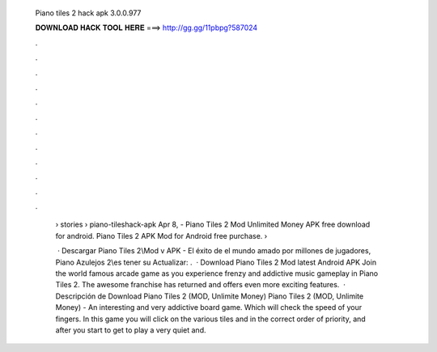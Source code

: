  Piano tiles 2 hack apk 3.0.0.977
  
  
  
  𝐃𝐎𝐖𝐍𝐋𝐎𝐀𝐃 𝐇𝐀𝐂𝐊 𝐓𝐎𝐎𝐋 𝐇𝐄𝐑𝐄 ===> http://gg.gg/11pbpg?587024
  
  
  
  .
  
  
  
  .
  
  
  
  .
  
  
  
  .
  
  
  
  .
  
  
  
  .
  
  
  
  .
  
  
  
  .
  
  
  
  .
  
  
  
  .
  
  
  
  .
  
  
  
  .
  
   › stories › piano-tileshack-apk Apr 8, - Piano Tiles 2 Mod Unlimited Money APK free download for android. Piano Tiles 2 APK Mod for Android free purchase.  › 
   
    · Descargar Piano Tiles 2\\\ Mod v APK - El éxito de el mundo amado por millones de jugadores, Piano Azulejos 2\\\ es tener su Actualizar: .  · Download Piano Tiles 2 Mod latest Android APK Join the world famous arcade game as you experience frenzy and addictive music gameplay in Piano Tiles 2. The awesome franchise has returned and offers even more exciting features.  · Descripción de Download Piano Tiles 2 (MOD, Unlimite Money) Piano Tiles 2 (MOD, Unlimite Money) - An interesting and very addictive board game. Which will check the speed of your fingers. In this game you will click on the various tiles and in the correct order of priority, and after you start to get to play a very quiet and.
